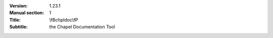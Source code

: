 
:Version: 1.23.1
:Manual section: 1
:Title: \\fBchpldoc\\fP
:Subtitle: the Chapel Documentation Tool

